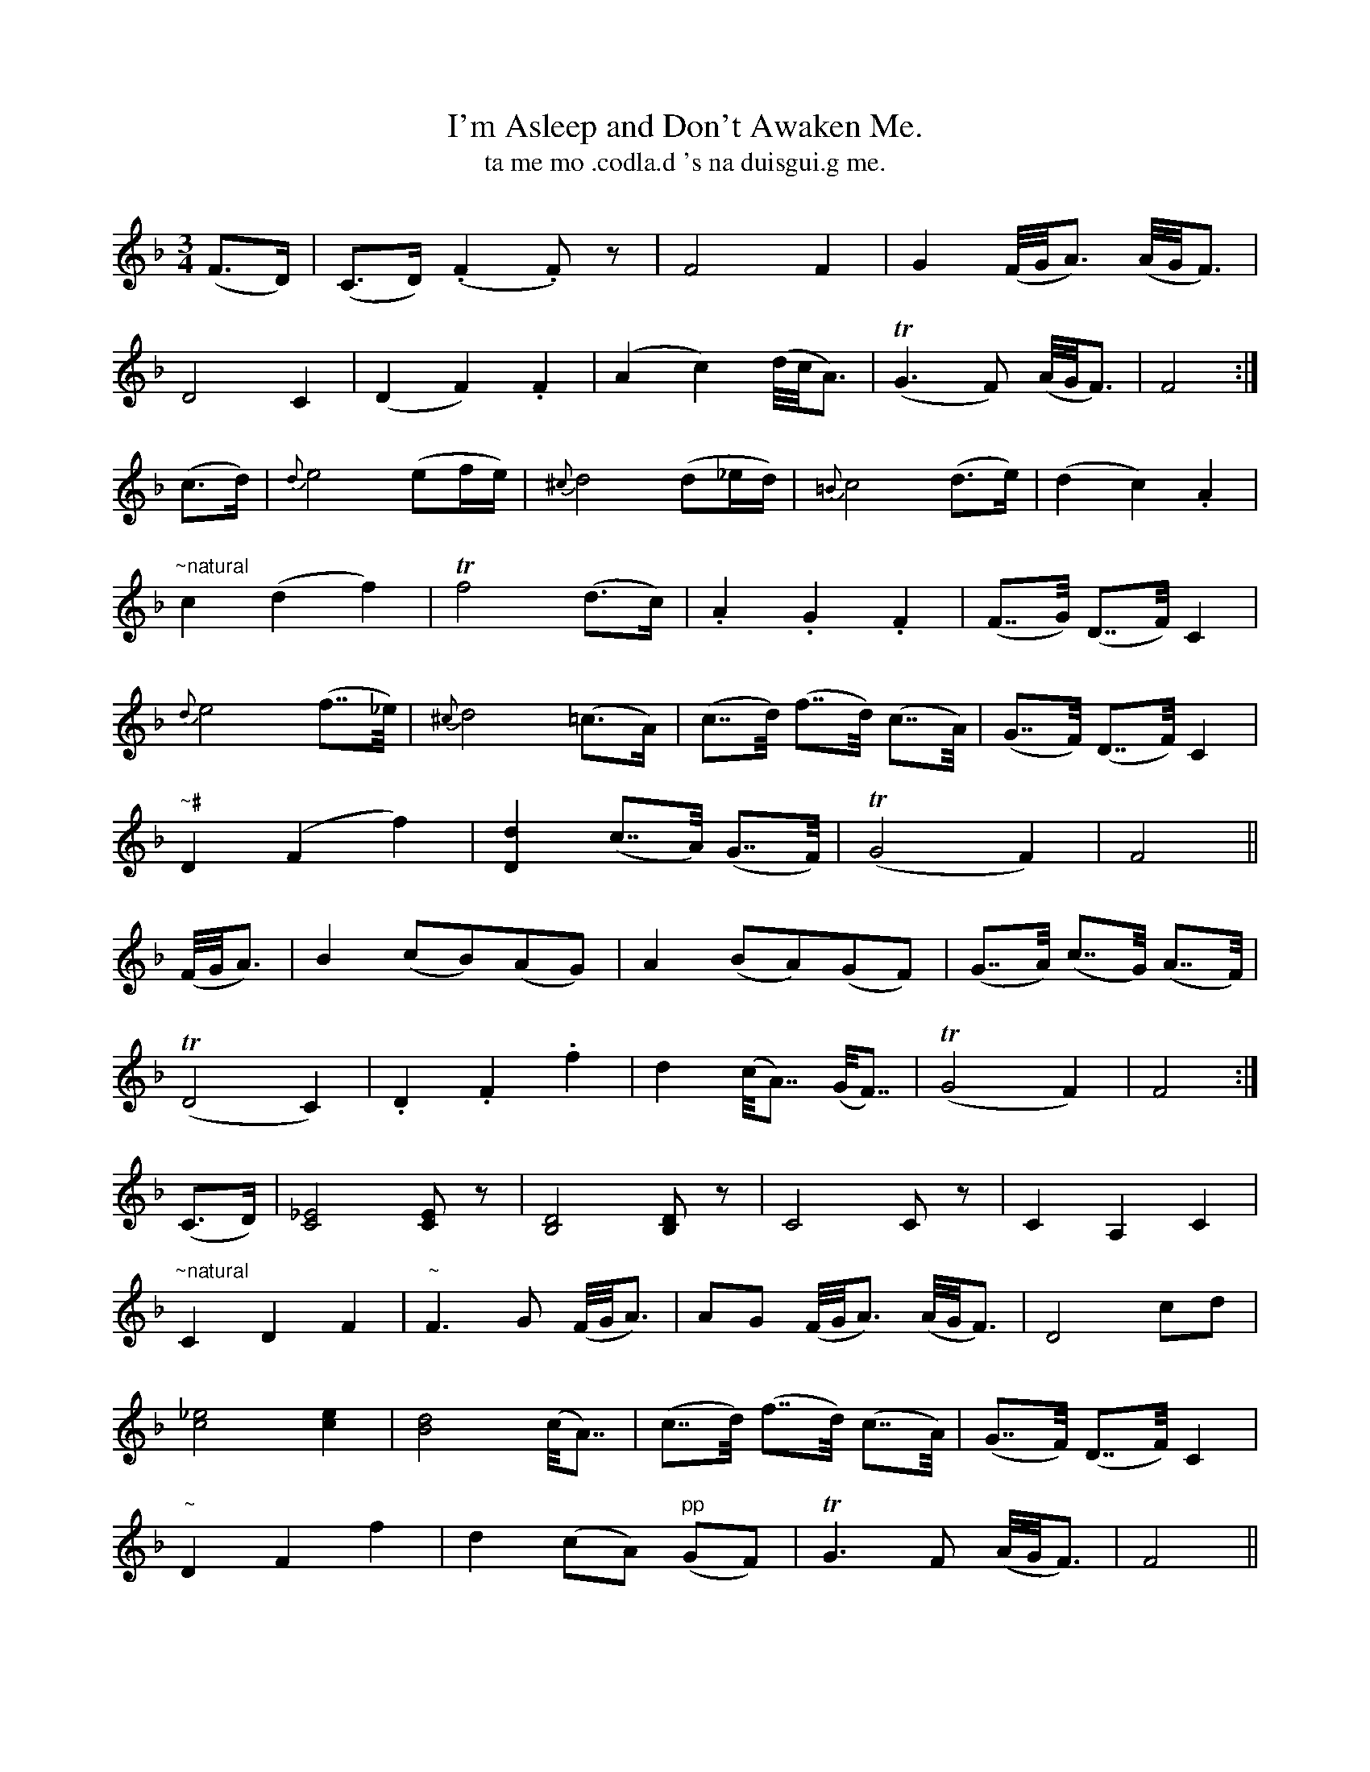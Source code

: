 X:599
T:I'm Asleep and Don't Awaken Me.
T:ta me mo .codla.d 's na duisgui.g me.
N:"Moderate."
B:O'Neill's 599
M:3/4
L:1/8
%Q:110
K:F
(F>D)|(C>D) (.F2.F) z|F4 F2|G2(F/4G/4A3/2) (A/4G/4F3/2)|
D4 C2|(D2 F2) .F2|(A2 c2) (d/4c/4A3/2)|T(G3F) (A/4G/4F3/2)|F4:|
(c>d)|{d}e4 (ef/2e/2)|{^c}d4 (d_e/2d/2)|{=B}c4 (d>e)|(d2 c2) .A2|
"~natural"c2 (d2 f2)|Tf4 (d>c)| .A2 .G2 .F2|(F>>G) (D>>F) C2|
{d}e4 (f>>_e)|{^c}d4 (=c>A)|(c>>d) (f>>d) (c>>A)|(G>>F) (D>>F) C2|
"~#"D2 (F2 f2)|[d2D2] (c>>A) (G>>F)| T(G4 F2)|F4||
(F/4G/4A3/2)|B2 (cB)(AG)|A2 (BA)(GF)|(G>>A) (c>>G) (A>>F)|
T(D4 C2)|.D2 .F2 .f2|d2 (c<<A) (G<<F)|T(G4 F2)|F4:|
(C>D)|[_E4C4] [EC] z|[D4B,4] [DB,] z|C4 C z|C2 A,2 C2|
"~natural" C2 D2 F2|"~"F3G (F/4G/4A3/2)|AG (F/4G/4A3/) (A/4G/4F3/2)|D4 cd|
[_e4c4] [e2c2]|[d4B4] (c<<A)|(c>>d) (f>>d) (c>>A)|(G>>F) (D>>F) C2|
"~"D2 F2 f2|d2 (cA) "pp"(GF)|TG3 F (A/4G/4F3/2)|F4||
